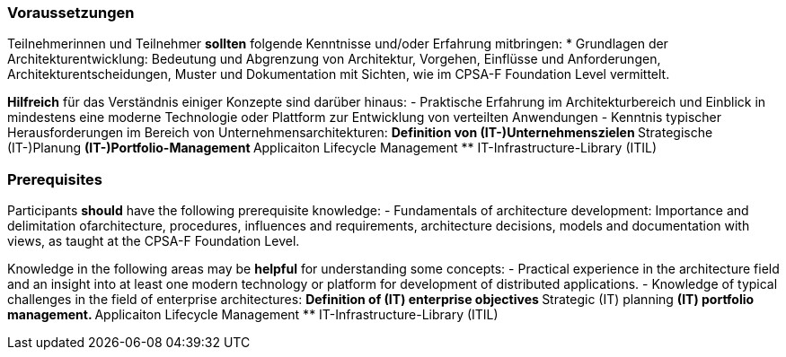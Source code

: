 // tag::DE[]
=== Voraussetzungen

Teilnehmerinnen und Teilnehmer **sollten** folgende Kenntnisse und/oder Erfahrung mitbringen:
* Grundlagen der Architekturentwicklung: Bedeutung und Abgrenzung von Architektur, Vorgehen, Einflüsse und Anforderungen, Architekturentscheidungen, Muster und Dokumentation mit Sichten, wie im CPSA-F Foundation Level vermittelt.

**Hilfreich** für das Verständnis einiger Konzepte sind darüber hinaus:
- Praktische Erfahrung im Architekturbereich und Einblick in mindestens eine moderne Technologie oder Plattform zur Entwicklung von verteilten Anwendungen
- Kenntnis typischer Herausforderungen im Bereich von Unternehmensarchitekturen:
** Definition von (IT-)Unternehmenszielen
** Strategische (IT-)Planung
** (IT-)Portfolio-Management
** Applicaiton Lifecycle Management
** IT-Infrastructure-Library (ITIL)
// end::DE[]

// tag::EN[]
=== Prerequisites

Participants **should** have the following prerequisite knowledge:
- Fundamentals of architecture development: Importance and delimitation ofarchitecture, procedures, influences and requirements, architecture decisions, models and documentation with views, as taught at the CPSA-F Foundation Level.

Knowledge in the following areas may be **helpful** for understanding some concepts:
- Practical experience in the architecture field and an insight into at least one modern technology or platform for development of distributed applications.
- Knowledge of typical challenges in the field of enterprise architectures:
** Definition of (IT) enterprise objectives
** Strategic (IT) planning
** (IT) portfolio management.
** Applicaiton Lifecycle Management
** IT-Infrastructure-Library (ITIL)
// end::EN[]

